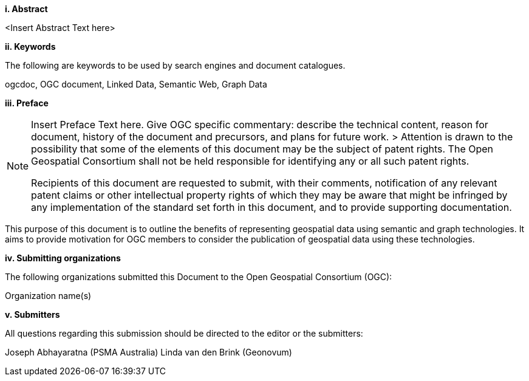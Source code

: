 [big]*i.     Abstract*

<Insert Abstract Text here>

[big]*ii.    Keywords*

The following are keywords to be used by search engines and document catalogues.

ogcdoc, OGC document,  Linked Data, Semantic Web, Graph Data

[big]*iii.   Preface*

[NOTE]
====
Insert Preface Text here. Give OGC specific commentary: describe the technical content, reason for document, history of the document and precursors, and plans for future work. >
Attention is drawn to the possibility that some of the elements of this document may be the subject of patent rights. The Open Geospatial Consortium shall not be held responsible for identifying any or all such patent rights.

Recipients of this document are requested to submit, with their comments, notification of any relevant patent claims or other intellectual property rights of which they may be aware that might be infringed by any implementation of the standard set forth in this document, and to provide supporting documentation.

====

This purpose of this document is to outline the benefits of representing geospatial data using semantic and graph technologies. It aims to provide motivation for OGC members to consider the publication of geospatial data using these technologies.

[big]*iv.    Submitting organizations*

The following organizations submitted this Document to the Open Geospatial Consortium (OGC):

Organization name(s)

[big]*v.     Submitters*

All questions regarding this submission should be directed to the editor or the submitters:

Joseph Abhayaratna (PSMA Australia)
Linda van den Brink (Geonovum)
